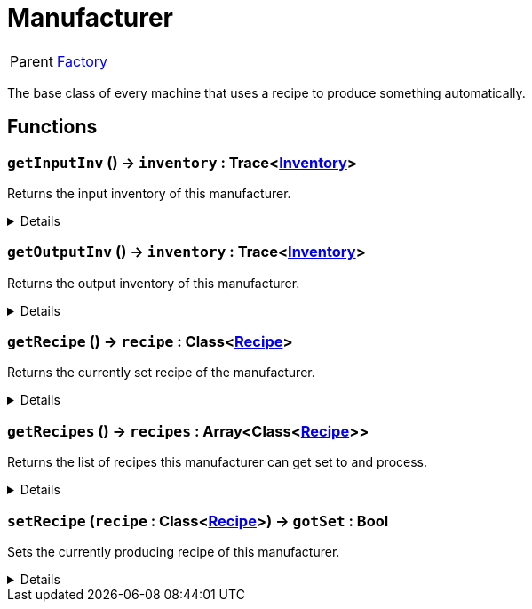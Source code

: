 = Manufacturer
:table-caption!:

[cols="1,5a",separator="!"]
!===
! Parent
! xref:/reflection/classes/Factory.adoc[Factory]
!===

The base class of every machine that uses a recipe to produce something automatically.

// tag::interface[]

== Functions

// tag::func-getInputInv-title[]
=== `getInputInv` () -> `inventory` : Trace<xref:/reflection/classes/Inventory.adoc[Inventory]>
// tag::func-getInputInv[]

Returns the input inventory of this manufacturer.

[%collapsible]
====
[cols="1,5a",separator="!"]
!===
! Flags
! +++<span style='color:#bb2828'><i>RuntimeSync</i></span> <span style='color:#bb2828'><i>RuntimeParallel</i></span> <span style='color:#5dafc5'><i>MemberFunc</i></span>+++

! Display Name ! Get Input Inventory
!===

.Return Values
[%header,cols="1,1,4a",separator="!"]
!===
!Name !Type !Description

! *Inventory* `inventory`
! Trace<xref:/reflection/classes/Inventory.adoc[Inventory]>
! The input inventory of this manufacturer
!===

====
// end::func-getInputInv[]
// end::func-getInputInv-title[]
// tag::func-getOutputInv-title[]
=== `getOutputInv` () -> `inventory` : Trace<xref:/reflection/classes/Inventory.adoc[Inventory]>
// tag::func-getOutputInv[]

Returns the output inventory of this manufacturer.

[%collapsible]
====
[cols="1,5a",separator="!"]
!===
! Flags
! +++<span style='color:#bb2828'><i>RuntimeSync</i></span> <span style='color:#bb2828'><i>RuntimeParallel</i></span> <span style='color:#5dafc5'><i>MemberFunc</i></span>+++

! Display Name ! Get Output Inventory
!===

.Return Values
[%header,cols="1,1,4a",separator="!"]
!===
!Name !Type !Description

! *Inventory* `inventory`
! Trace<xref:/reflection/classes/Inventory.adoc[Inventory]>
! The output inventory of this manufacturer.
!===

====
// end::func-getOutputInv[]
// end::func-getOutputInv-title[]
// tag::func-getRecipe-title[]
=== `getRecipe` () -> `recipe` : Class<xref:/reflection/classes/Recipe.adoc[Recipe]>
// tag::func-getRecipe[]

Returns the currently set recipe of the manufacturer.

[%collapsible]
====
[cols="1,5a",separator="!"]
!===
! Flags
! +++<span style='color:#bb2828'><i>RuntimeSync</i></span> <span style='color:#bb2828'><i>RuntimeParallel</i></span> <span style='color:#5dafc5'><i>MemberFunc</i></span>+++

! Display Name ! Get Recipe
!===

.Return Values
[%header,cols="1,1,4a",separator="!"]
!===
!Name !Type !Description

! *Recipe* `recipe`
! Class<xref:/reflection/classes/Recipe.adoc[Recipe]>
! The currently set recipe.
!===

====
// end::func-getRecipe[]
// end::func-getRecipe-title[]
// tag::func-getRecipes-title[]
=== `getRecipes` () -> `recipes` : Array<Class<xref:/reflection/classes/Recipe.adoc[Recipe]>>
// tag::func-getRecipes[]

Returns the list of recipes this manufacturer can get set to and process.

[%collapsible]
====
[cols="1,5a",separator="!"]
!===
! Flags
! +++<span style='color:#bb2828'><i>RuntimeSync</i></span> <span style='color:#bb2828'><i>RuntimeParallel</i></span> <span style='color:#5dafc5'><i>MemberFunc</i></span>+++

! Display Name ! Get Recipes
!===

.Return Values
[%header,cols="1,1,4a",separator="!"]
!===
!Name !Type !Description

! *Recipes* `recipes`
! Array<Class<xref:/reflection/classes/Recipe.adoc[Recipe]>>
! The list of avalible recipes.
!===

====
// end::func-getRecipes[]
// end::func-getRecipes-title[]
// tag::func-setRecipe-title[]
=== `setRecipe` (`recipe` : Class<xref:/reflection/classes/Recipe.adoc[Recipe]>) -> `gotSet` : Bool
// tag::func-setRecipe[]

Sets the currently producing recipe of this manufacturer.

[%collapsible]
====
[cols="1,5a",separator="!"]
!===
! Flags
! +++<span style='color:#bb2828'><i>RuntimeSync</i></span> <span style='color:#5dafc5'><i>MemberFunc</i></span>+++

! Display Name ! Set Recipe
!===

.Parameters
[%header,cols="1,1,4a",separator="!"]
!===
!Name !Type !Description

! *Recipe* `recipe`
! Class<xref:/reflection/classes/Recipe.adoc[Recipe]>
! The recipe this manufacturer should produce.
!===

.Return Values
[%header,cols="1,1,4a",separator="!"]
!===
!Name !Type !Description

! *Got Set* `gotSet`
! Bool
! True if the current recipe got successfully set to the new recipe.
!===

====
// end::func-setRecipe[]
// end::func-setRecipe-title[]

// end::interface[]

